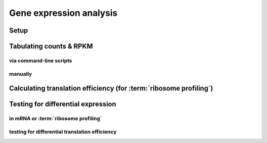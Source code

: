 Gene expression analysis
========================

Setup
-----

Tabulating counts & RPKM
------------------------

via command-line scripts
........................

manually
........

Calculating translation efficiency (for :term:`ribosome profiling`)
-------------------------------------------------------------------

Testing for differential expression
-----------------------------------

in mRNA or :term:`ribosome profiling`
.....................................

testing for differential translation efficiency
...............................................
